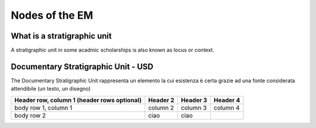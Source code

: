 Nodes of the EM
===============

.. _stratigraphicunits:

What is a stratigraphic unit
----------------------------

A stratigraphic unit in some acadmic scholarships is also known as locus or context.

.. _usd:

Documentary Stratigraphic Unit - USD
------------------------------------

The Documentary Stratigraphic Unit rappresenta un elemento la cui esistenza è certa grazie ad una fonte considerata attendibile (un testo, un disegno)

+------------------------+------------+----------+----------+
| Header row, column 1   | Header 2   | Header 3 | Header 4 |
| (header rows optional) |            |          |          |
+========================+============+==========+==========+
| body row 1, column 1   | column 2   | column 3 | column 4 |
+------------------------+------------+----------+----------+
| body row 2             | ciao       | ciao     |          |
+------------------------+------------+----------+----------+

